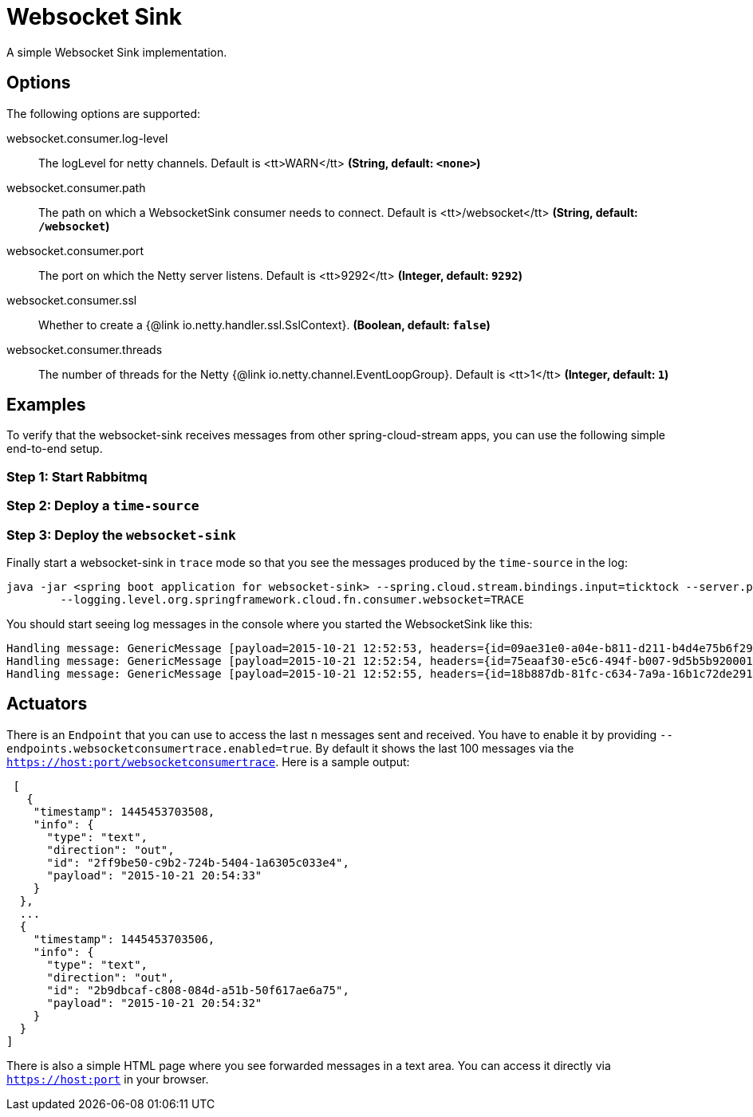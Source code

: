 //tag::ref-doc[]
= Websocket Sink

A simple Websocket Sink implementation.

== Options
The following options are supported:

//tag::configuration-properties[]
$$websocket.consumer.log-level$$:: $$The logLevel for netty channels. Default is <tt>WARN</tt>$$ *($$String$$, default: `$$<none>$$`)*
$$websocket.consumer.path$$:: $$The path on which a WebsocketSink consumer needs to connect. Default is <tt>/websocket</tt>$$ *($$String$$, default: `$$/websocket$$`)*
$$websocket.consumer.port$$:: $$The port on which the Netty server listens. Default is <tt>9292</tt>$$ *($$Integer$$, default: `$$9292$$`)*
$$websocket.consumer.ssl$$:: $$Whether to create a {@link io.netty.handler.ssl.SslContext}.$$ *($$Boolean$$, default: `$$false$$`)*
$$websocket.consumer.threads$$:: $$The number of threads for the Netty {@link io.netty.channel.EventLoopGroup}. Default is <tt>1</tt>$$ *($$Integer$$, default: `$$1$$`)*
//end::configuration-properties[]

== Examples
To verify that the websocket-sink receives messages from other spring-cloud-stream apps, you can use the
following simple end-to-end setup.


=== Step 1: Start Rabbitmq

=== Step 2: Deploy a `time-source`

=== Step 3: Deploy the `websocket-sink`

Finally start a websocket-sink in `trace` mode so that you see the messages produced by the `time-source` in the log:

```
java -jar <spring boot application for websocket-sink> --spring.cloud.stream.bindings.input=ticktock --server.port=9393 \
	--logging.level.org.springframework.cloud.fn.consumer.websocket=TRACE
```

You should start seeing log messages in the console where you started the WebsocketSink like this:

```
Handling message: GenericMessage [payload=2015-10-21 12:52:53, headers={id=09ae31e0-a04e-b811-d211-b4d4e75b6f29, timestamp=1445424778065}]
Handling message: GenericMessage [payload=2015-10-21 12:52:54, headers={id=75eaaf30-e5c6-494f-b007-9d5b5b920001, timestamp=1445424778065}]
Handling message: GenericMessage [payload=2015-10-21 12:52:55, headers={id=18b887db-81fc-c634-7a9a-16b1c72de291, timestamp=1445424778066}]
```

== Actuators
There is an `Endpoint` that you can use to access the last `n` messages sent and received. You have to
 enable it by providing `--endpoints.websocketconsumertrace.enabled=true`. By default it shows the last 100 messages via the
`https://host:port/websocketconsumertrace`. Here is a sample output:

```
 [
   {
    "timestamp": 1445453703508,
    "info": {
      "type": "text",
      "direction": "out",
      "id": "2ff9be50-c9b2-724b-5404-1a6305c033e4",
      "payload": "2015-10-21 20:54:33"
    }
  },
  ...
  {
    "timestamp": 1445453703506,
    "info": {
      "type": "text",
      "direction": "out",
      "id": "2b9dbcaf-c808-084d-a51b-50f617ae6a75",
      "payload": "2015-10-21 20:54:32"
    }
  }
]
```

There is also a simple HTML page where you see forwarded messages in a text area. You can access
it directly via  `https://host:port` in your browser.

//end::ref-doc[]

